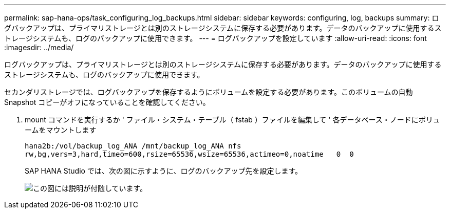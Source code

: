 ---
permalink: sap-hana-ops/task_configuring_log_backups.html 
sidebar: sidebar 
keywords: configuring, log, backups 
summary: ログバックアップは、プライマリストレージとは別のストレージシステムに保存する必要があります。データのバックアップに使用するストレージシステムも、ログのバックアップに使用できます。 
---
= ログバックアップを設定しています
:allow-uri-read: 
:icons: font
:imagesdir: ../media/


[role="lead"]
ログバックアップは、プライマリストレージとは別のストレージシステムに保存する必要があります。データのバックアップに使用するストレージシステムも、ログのバックアップに使用できます。

セカンダリストレージでは、ログバックアップを保存するようにボリュームを設定する必要があります。このボリュームの自動 Snapshot コピーがオフになっていることを確認してください。

. mount コマンドを実行するか ' ファイル・システム・テーブル（ fstab ）ファイルを編集して ' 各データベース・ノードにボリュームをマウントします
+
[listing]
----
hana2b:/vol/backup_log_ANA /mnt/backup_log_ANA nfs
rw,bg,vers=3,hard,timeo=600,rsize=65536,wsize=65536,actimeo=0,noatime   0  0
----
+
SAP HANA Studio では、次の図に示すように、ログのバックアップ先を設定します。

+
image::../media/sap_hana_studio_log_backup_destination_gui.gif[この図には説明が付随しています。]


